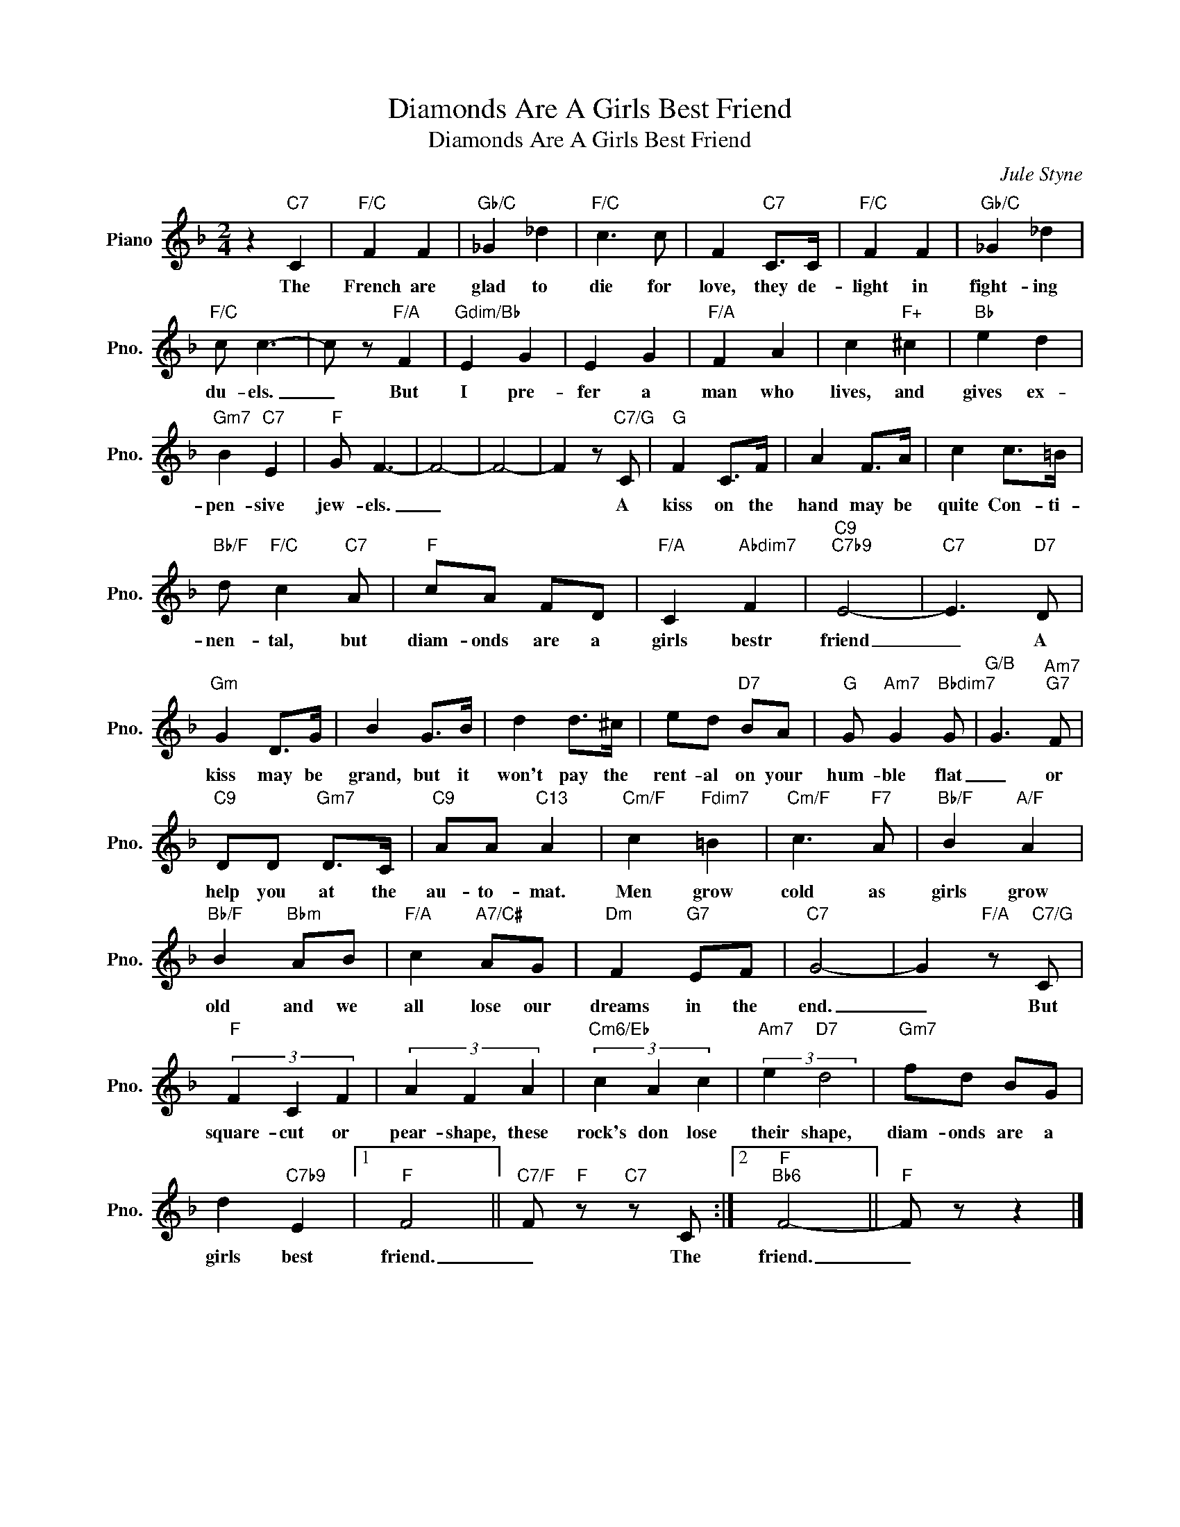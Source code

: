 X:1
T:Diamonds Are A Girls Best Friend
T:Diamonds Are A Girls Best Friend
C:Jule Styne
Z:All Rights Reserved
L:1/8
M:2/4
K:F
V:1 treble nm="Piano" snm="Pno."
%%MIDI program 0
V:1
 z2"C7" C2 |"F/C" F2 F2 |"Gb/C" _G2 _d2 |"F/C" c3 c | F2"C7" C>C |"F/C" F2 F2 |"Gb/C" _G2 _d2 | %7
w: The|French are|glad to|die for|love, they de-|light in|fight- ing|
"F/C" c c3- | c z"F/A" F2 |"Gdim/Bb" E2 G2 | E2 G2 |"F/A" F2 A2 | c2"F+" ^c2 |"Bb" e2 d2 | %14
w: du- els.|_ But|I pre-|fer a|man who|lives, and|gives ex-|
"Gm7" B2"C7" E2 |"F" G F3- | F4- | F4- | F2 z"C7/G" C |"G" F2 C>F | A2 F>A | c2 c>=B | %22
w: pen- sive|jew- els.|_||* A|kiss on the|hand may be|quite Con- ti-|
"Bb/F" d"F/C" c2"C7" A |"F" cA FD |"F/A" C2"Abdim7" F2 |"C9""C7b9" E4- |"C7" E3"D7" D | %27
w: nen- tal, but|diam- onds are a|girls bestr|friend|_ A|
"Gm" G2 D>G | B2 G>B | d2 d>^c | ed"D7" BA |"G" G"Am7" G2"Bbdim7" G |"G/B" G3"Am7""G7" F | %33
w: kiss may be|grand, but it|won't pay the|rent- al on your|hum- ble flat|_ or|
"C9" DD"Gm7" D>C |"C9" AA"C13" A2 |"Cm/F" c2"Fdim7" =B2 |"Cm/F" c3"F7" A |"Bb/F" B2"A/F" A2 | %38
w: help you at the|au- to- mat.|Men grow|cold as|girls grow|
"Bb/F" B2"Bbm" AB |"F/A" c2"A7/C#" AG |"Dm" F2"G7" EF |"C7" G4- | G2"F/A" z"C7/G" C | %43
w: old and we|all lose our|dreams in the|end.|_ But|
"F" (3F2 C2 F2 | (3A2 F2 A2 |"Cm6/Eb" (3c2 A2 c2 |"Am7" (3:2:2e2"D7" d4 |"Gm7" fd BG | %48
w: square- cut or|pear- shape, these|rock's don lose|their shape,|diam- onds are a|
 d2"C7b9" E2 |1"F" F4 ||"C7/F" F"F" z"C7" z C :|2"F""Bb6" F4- ||"F" F z z2 |] %53
w: girls best|friend.|_ The|friend.|_|

